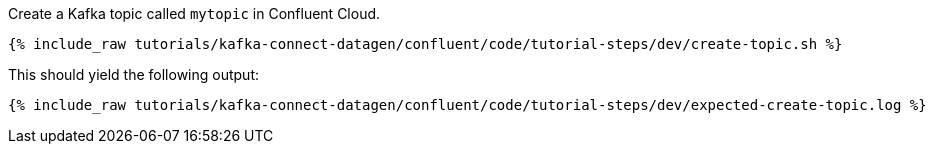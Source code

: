 Create a Kafka topic called `mytopic` in Confluent Cloud.

+++++
<pre class="snippet"><code class="shell">{% include_raw tutorials/kafka-connect-datagen/confluent/code/tutorial-steps/dev/create-topic.sh %}</code></pre>
+++++

This should yield the following output:

+++++
<pre class="snippet"><code class="shell">{% include_raw tutorials/kafka-connect-datagen/confluent/code/tutorial-steps/dev/expected-create-topic.log %}</code></pre>
+++++
